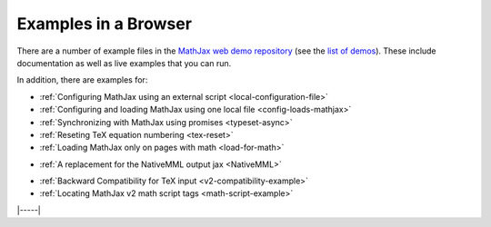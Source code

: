 .. _web-examples:

#####################
Examples in a Browser
#####################

There are a number of example files in the `MathJax web demo repository
<https://github.com/mathjax/MathJax-demos-web>`__ (see the `list of demos
<https://github.com/mathjax/MathJax-demos-web#samples-of-mathjax-v3>`__).
These include documentation as well as live examples that you can
run.

In addition, there are examples for:

* :ref:`Configuring MathJax using an external script <local-configuration-file>`
* :ref:`Configuring and loading MathJax using one local file <config-loads-mathjax>`
* :ref:`Synchronizing with MathJax using promises <typeset-async>`
* :ref:`Reseting TeX equation numbering <tex-reset>`
* :ref:`Loading MathJax only on pages with math <load-for-math>`

..

* :ref:`A replacement for the NativeMML output jax <NativeMML>`

..

* :ref:`Backward Compatibility for TeX input <v2-compatibility-example>`
* :ref:`Locating MathJax v2 math script tags <math-script-example>`


|-----|
